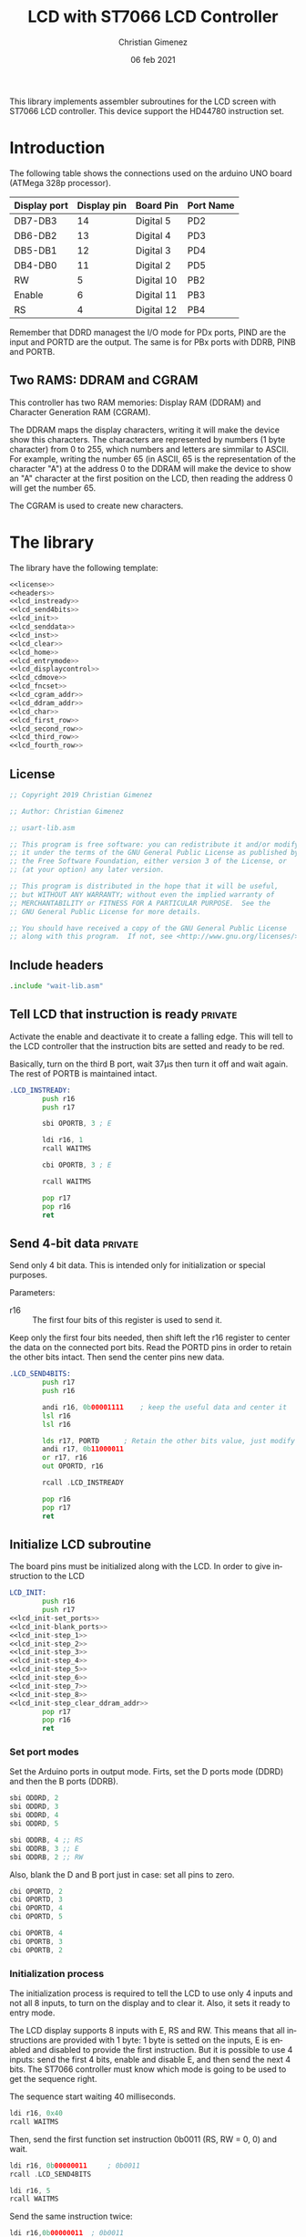 
This library implements assembler subroutines for the LCD screen with ST7066 LCD controller. This device support the HD44780 instruction set.

* Introduction

The following table shows the connections used on the arduino UNO board (ATMega 328p processor).

|--------------+-------------+------------+-----------|
| Display port | Display pin | Board Pin  | Port Name |
|--------------+-------------+------------+-----------|
| DB7-DB3      |          14 | Digital 5  | PD2       |
| DB6-DB2      |          13 | Digital 4  | PD3       |
| DB5-DB1      |          12 | Digital 3  | PD4       |
| DB4-DB0      |          11 | Digital 2  | PD5       |
|--------------+-------------+------------+-----------|
| RW           |           5 | Digital 10 | PB2       |
| Enable       |           6 | Digital 11 | PB3       |
| RS           |           4 | Digital 12 | PB4       |
|--------------+-------------+------------+-----------|

Remember that DDRD managest the I/O mode for PDx ports, PIND are the input and PORTD are the output. The same is for PBx ports with DDRB, PINB and PORTB.

** Two RAMS: DDRAM and CGRAM
This controller has two RAM memories: Display RAM (DDRAM) and Character Generation RAM (CGRAM).

The DDRAM maps the display characters, writing it will make the device show this characters. The characters are represented by numbers (1 byte character) from 0 to 255, which numbers and letters are simmilar to ASCII. For example, writing the number 65 (in ASCII, 65 is the representation of the character "A") at the address 0 to the DDRAM will make the device to show an "A" character at the first position on the LCD, then reading the address 0 will get the number 65.

The CGRAM is used to create new characters.

* The library
The library have the following template:

#+BEGIN_SRC asm :noweb yes :tangle lcd-st7066.asm
<<license>>
<<headers>>
<<lcd_instready>>
<<lcd_send4bits>>
<<lcd_init>>
<<lcd_senddata>>
<<lcd_inst>>
<<lcd_clear>>
<<lcd_home>>
<<lcd_entrymode>>
<<lcd_displaycontrol>>
<<lcd_cdmove>>
<<lcd_fncset>>
<<lcd_cgram_addr>>
<<lcd_ddram_addr>>
<<lcd_char>>
<<lcd_first_row>>
<<lcd_second_row>>
<<lcd_third_row>>
<<lcd_fourth_row>>
#+END_SRC

  
** License
 #+name: license
#+BEGIN_SRC asm
;; Copyright 2019 Christian Gimenez
	   
;; Author: Christian Gimenez

;; usart-lib.asm
	   
;; This program is free software: you can redistribute it and/or modify
;; it under the terms of the GNU General Public License as published by
;; the Free Software Foundation, either version 3 of the License, or
;; (at your option) any later version.
	   
;; This program is distributed in the hope that it will be useful,
;; but WITHOUT ANY WARRANTY; without even the implied warranty of
;; MERCHANTABILITY or FITNESS FOR A PARTICULAR PURPOSE.  See the
;; GNU General Public License for more details.
	   
;; You should have received a copy of the GNU General Public License
;; along with this program.  If not, see <http://www.gnu.org/licenses/>.
#+END_SRC

** Include headers
#+name: headers
#+BEGIN_SRC asm
.include "wait-lib.asm"
#+END_SRC

** Tell LCD that instruction is ready                              :private:
Activate the enable and deactivate it to create a falling edge. This will tell to the LCD controller that the instruction bits are setted and ready to be red.

Basically, turn on the third B port, wait 37\mu{}s then turn it off and wait again. The rest of PORTB is maintained intact.

#+name: lcd_instready
#+BEGIN_SRC asm
.LCD_INSTREADY:
        push r16
        push r17

        sbi OPORTB, 3 ; E
	
        ldi r16, 1
        rcall WAITMS
	
        cbi OPORTB, 3 ; E

        rcall WAITMS

        pop r17
        pop r16
        ret
#+END_SRC

** Send 4-bit data                                            :private:
Send only 4 bit data. This is intended only for initialization or special purposes.

Parameters:
- r16 :: The first four bits of this register is used to send it.

Keep only the first four bits needed, then shift left the r16 register to center the data on the connected port bits.
Read the PORTD pins in order to retain the other bits intact. Then send the center pins new data.

#+name: lcd_send4bits
#+BEGIN_SRC asm
.LCD_SEND4BITS:
        push r17
        push r16

        andi r16, 0b00001111    ; keep the useful data and center it
        lsl r16
        lsl r16
        
        lds r17, PORTD		; Retain the other bits value, just modify the center one.
        andi r17, 0b11000011
        or r17, r16
        out OPORTD, r16
	
        rcall .LCD_INSTREADY

        pop r16
        pop r17
        ret
#+END_SRC

** Initialize LCD subroutine
The board pins must be initialized along with the LCD. In order to give instruction to the LCD

#+name: lcd_init
#+BEGIN_SRC asm :noweb yes
LCD_INIT:
        push r16
        push r17
<<lcd_init-set_ports>>
<<lcd_init-blank_ports>>
<<lcd_init-step_1>>
<<lcd_init-step_2>>
<<lcd_init-step_3>>
<<lcd_init-step_4>>
<<lcd_init-step_5>>
<<lcd_init-step_6>>
<<lcd_init-step_7>>
<<lcd_init-step_8>>
<<lcd_init-step_clear_ddram_addr>>
        pop r17
        pop r16
        ret
#+END_SRC

*** Set port modes
Set the Arduino ports in output mode. Firts, set the D ports mode (DDRD) and then the B ports (DDRB).

#+name: lcd_init-set_ports
#+BEGIN_SRC asm
        sbi ODDRD, 2
        sbi ODDRD, 3
        sbi ODDRD, 4
        sbi ODDRD, 5    

        sbi ODDRB, 4 ;; RS
        sbi ODDRB, 3 ;; E
        sbi ODDRB, 2 ;; RW
#+END_SRC

Also, blank the D and B port just in case: set all pins to zero.

#+name: lcd_init-blank_ports
#+BEGIN_SRC asm
        cbi OPORTD, 2
        cbi OPORTD, 3
        cbi OPORTD, 4
        cbi OPORTD, 5

        cbi OPORTB, 4
        cbi OPORTB, 3
        cbi OPORTB, 2
#+END_SRC

*** Initialization process
The initialization process is required to tell the LCD to use only 4 inputs and not all 8 inputs, to turn on the display and to clear it. Also, it sets it ready to entry mode.

The LCD display supports 8 inputs with E, RS and RW. This means that all instructions are provided with 1 byte: 1 byte is setted on the inputs, E is enabled and disabled to provide the first instruction. But it is possible to use 4 inputs: send the first 4 bits, enable and disable E, and then send the next 4 bits. The ST7066 controller must know which mode is going to be used to get the sequence right.

The sequence start waiting 40 milliseconds.

#+name: lcd_init-step_1
#+BEGIN_SRC asm
        ldi r16, 0x40
        rcall WAITMS
#+END_SRC

Then, send the first function set instruction 0b0011 (RS, RW = 0, 0) and wait. 

#+name: lcd_init-step_2
#+BEGIN_SRC asm
        ldi r16, 0b00000011 	; 0b0011
        rcall .LCD_SEND4BITS

        ldi r16, 5
        rcall WAITMS
#+END_SRC

Send the same instruction twice:

#+name: lcd_init-step_3
#+BEGIN_SRC asm
        ldi r16,0b00000011 	; 0b0011
        rcall .LCD_SEND4BITS

        ldi r16, 1
        rcall WAITMS

	      ldi r16,0b00001100	; 0b0011
        rcall .LCD_SEND4BITS
#+END_SRC

Send instruction 0b0010. After this, normal 8-bit instruction can be sent.

#+name: lcd_init-step_4
#+BEGIN_SRC asm
        ldi r16,0b00000010	; 0b0010
        rcall .LCD_SEND4BITS
#+END_SRC

After that, send the instruction 0x0010_0011 (RS, RW = 0, 0) and wait.
The last 11 mean N,F = 1,1 (N is two line mode enabled and F is double font size).

#+name: lcd_init-step_5
#+BEGIN_SRC asm
        ldi r16, 0b00101100 ; N F
        rcall LCD_INST
#+END_SRC

Turn the display on. This is the instruction 0b0000_1DCB, where D is the display on/off, C is the cursor on/off and B is blinking cursor on/off. At startup, it is best to see the cursor.

#+name: lcd_init-step_6
#+BEGIN_SRC asm
        ldi r16, 0b00001111
        rcall LCD_INST
#+END_SRC

Clear the display. This is the instruction 0b0000_0001. A longer waiting is required to let the LCD controller erase all data.

#+name: lcd_init-step_7
#+BEGIN_SRC asm
        rcall LCD_CLEAR 
#+END_SRC

Send the entry mode set instruction: 0b0000_0110. The last 10 means I/D,S = 1,0, where I/D is the cursor direction and the S is the shift enabled. It is better to leave the shift turned of and the screen static at the startup.

#+name: lcd_init-step_8
#+BEGIN_SRC asm
        ldi r16, 0b00000110
        rcall LCD_INST	
#+END_SRC

A plus, set the DDRAM at position 0. This will enable the user to write a character immediately.

#+name: lcd_init-clear_ddram_addr
#+BEGIN_SRC asm
        ldi r16, 0b00000000
        rcall LCD_DDRAM_ADDR
#+END_SRC

** Send 8-bit data
Send data to the LCD. RS and RW outputs are not touched.

Parameters:
- r16 :: The byte to send to the LCD.

#+name: lcd_senddata
#+BEGIN_SRC asm :noweb yes
LCD_SENDDATA:
        push r18
        push r16

<<lcd_senddata-send>>

        pop r16
        pop r18
        ret
#+END_SRC

This moves the data to the middle bits because the output are connected on them.

Copy the upper four bits, shift the bits to the right and send it. Then, copy the lower four bits, shift the bits to the left and send it.

The shift is needed because the 2nd port (PD2) is used and not the 0 one (PD0).

#+name: lcd_senddata-send
#+BEGIN_SRC asm
        mov r18, r16
        andi r16, 0b11110000
        lsr r16
        lsr r16
        out OPORTD, r16
        rcall .LCD_INSTREADY

        mov r16, r18
        andi r16, 0b00001111
        lsl r16
        lsl r16
        out OPORTD, r16
        rcall .LCD_INSTREADY
#+END_SRC

** Send instruction
The following subroutine send an instruction to the LCD controller. The RS and RW is turned off.

Parameters:
- r16 :: Instruction to send (8 bits)

#+name: lcd_inst
#+BEGIN_SRC asm :noweb yes
LCD_INST:
        cbi OPORTB, 4           ; RS
        cbi OPORTB, 2           ; RW

        rcall LCD_SENDDATA

        ret
#+END_SRC

** Clear screen instruction
Send the clear screen instruction.

No parameters needed.

Clearing screen requires some time to complete. Thus, 10ms is more than enough to let the controller work.

#+name: lcd_clear
#+BEGIN_SRC asm
LCD_CLEAR:
        push r16
	
        ldi r16, 0b00000001
        rcall LCD_INST

        ldi r16, 10
        rcall WAITMS

        pop r16
        ret
#+END_SRC

** Return home instruction
Send the "return home" instruction.

No parameters needed.

#+name: lcd_home
#+BEGIN_SRC asm
LCD_HOME:
        push r16

        ldi r16, 0b00000010
        rcall LCD_INST

        pop r16
        ret
#+END_SRC

** Entry mode instruction
Send the "entry mode set" instruction. This set the cursor direction (I/D) and enable the shift (S) of the display.

Each time the data is red or written the cursor increments if I/D is 1 and decrements if I/D  = 0. If S is 1, the display shift too, but when S = 0 it does not shift.

Parameters:
- r16 :: Bit 0 is the S parameter (shift display enable/disable). Bit 1 is the I/D parameter (cursor moving direction enable/disable).

#+name: lcd_entrymode
#+BEGIN_SRC asm
LCD_ENTRYMODE:
        push r16

        andi r16, 0b00000011	; Clean the unused bits
        ori r16, 0b00000100
        rcall LCD_INST
	
        pop r16
        ret
#+END_SRC

** Display control instruction
Control the display (D), cursor (C) and cursor blinking (B).

When D = 0 turns off the display (the black leds used to show the character, not the background light). 1 turns it on. C = 1 make the cursor visible, which is the underline below the characters. B = 1 turns on the blinking cursor, it is a black filled box that cover the whole character and blinks.

Parameter:
- r16 :: bit 0 is blinking, bit 1 cursor, bit 2 display enbable/disable.

|-----+---+---+---+---|
|     | 3 | 2 | 1 | 0 |
|-----+---+---+---+---|
| r16 | X | D | C | B |
|-----+---+---+---+---|

#+name: lcd_displaycontrol
#+BEGIN_SRC asm
LCD_DISPLAYCONTROL:
        push r16

        andi r16, 0b00000111	; Clean the unused bits
        ori r16, 0b00001000
        rcall LCD_INST
	
        pop r16
        ret
#+END_SRC

** Cursor or display shift instruction
Move the cursor or display shift left or right.

The S/C bit defines if the cursor or display shift is affected and R/L the direction. If S/C is 0, the display shifts, if 1 the cursor moves. R/L = 0 means to move to the left, 1 is to the right.

Parametesr:
- r16 :: bit 1 is S/C, bit 0 is R/L

|-----+---+---+-----+-----|
|     | 3 | 2 |   1 |   0 |
|-----+---+---+-----+-----|
| r16 | X | X | S/C | R/L |
|-----+---+---+-----+-----|

The controller instruction uses the third and fourth bit, so two Shift Left must be done to move the bits to its proper location. For instance: the controller instruction 0b0001_1100 will set S/C=1 and R/L=1, but the parameter should be 0b0000_0011.

#+name: lcd_cdmove
#+BEGIN_SRC asm
LCD_CDMOVE:
        push r16

        andi r16, 0b00000011	; Clean the unused bits
        lsl r16
        lsl r16
        ori r16, 0b00010000
        rcall LCD_INST
	
        pop r16
        ret
#+END_SRC

** Function set instruction
Send the function set instruction to the controller.

This instruction controls the display lines (N) and the font size (F). Two display line options can be selected: one-line display or two-line display (in bigger LCD displays are two-line display or four-line display). If one-line display is setted, two possible font size can be used: 5x8 dots character font or 5x10 dots character font. The following table summarizes all possible options:

|---+---+---------------+----------------|
| N | F | Display lines | Character Font |
|---+---+---------------+----------------|
| 0 | 0 |             1 | 5 x 8 dots     |
| 0 | 1 |             1 | 5 x 10 dots    |
| 1 | X |             2 | 5 x 8 dots     |
|---+---+---------------+----------------|

Parameter:
- r16 :: bit 1 is the N parameter, bit 0 is the F parameter.

|-----+---+---+---+---|
|     | 3 | 2 | 1 | 0 |
|-----+---+---+---+---|
| r16 | X | X | N | F |
|-----+---+---+---+---|

The controller function set instruction has three parameters: DL, N and F. DL is to set the interface data length between 4-bits or 8-bits. This library is intended to work only for 4-bits (4 pins or 4 connections to the data input on the LCD display module + RW, RS and E connections). In order to avoid setting the wrong configuration, the DL is not present on the parameter.

#+name: lcd_fncset
#+BEGIN_SRC asm
LCD_FNCSET:
        push r16

        andi r16, 0b00000011	; Clean the unused bits
        lsl r16
        lsl r16
        ori r16, 0b00100000
        rcall LCD_INST

        pop r16
        ret
#+END_SRC

** Set CGRAM Address instruction
Set the Character Generator RAM address. If this instruction is used, the next data written or red will use this RAM instead of the DDRAM.

Parameter:
- r16 :: The address of the CGRAM to set. Only 0-5 bits are used.

|-----+---+---+---+---+---+---+---+---|
|     | 7 | 6 | 5 | 4 | 3 | 2 | 1 | 0 |
|-----+---+---+---+---+---+---+---+---|
| r16 | X | X | a | a | a | a | a | a |
|-----+---+---+---+---+---+---+---+---|

#+BEGIN_SRC asm
LCD_CGRAM_ADDR:
        push r16

        andi r16, 0b00111111	; Clean the unused bits
        ori r16, 0b01000000
        rcall LCD_INST
	
        pop r16
        ret
#+END_SRC

** Set DDRAM address instruction
Set the DDRAM address and toggle the DDRAM usage instead of the CGRAM. Any character sended after this will set the DDRAM data and not the CGRAM data.

Parameters:
- r16 :: The DDRAM address. Only bits 0-6 will be used.

#+name: lcd_ddram_addr
#+BEGIN_SRC asm
LCD_DDRAM_ADDR:
        push r16
	
        ori r16, 0b10000000
        rcall LCD_INST

        pop r16
        ret
#+END_SRC

** Send character instruction
Send a character to the LCD controller. The RS and RW must be setted accordingly.

Parameters:
- r16 :: Character byte to send.

#+name: lcd_char
#+BEGIN_SRC asm
LCD_CHAR:
        sbi OPORTB, 4		; RS
        cbi OPORTB, 2		; RW

        rcall LCD_SENDDATA

        cbi OPORTB, 4		; RS
        ret
#+END_SRC

** Goto first row
Move the cursor to the first row. This is the same as return home.

#+name: lcd_first_row
#+BEGIN_SRC asm
LCD_FIRST_ROW:
        rcall LCD_HOME
        ret
#+END_SRC

** Goto second row
Move the cursor to the second row.

#+name: lcd_second_row
#+BEGIN_SRC asm
LCD_SECOND_ROW:
        push r16

        ldi r16, 40
        rcall LCD_DDRAM_ADDR

        pop r16
        ret
#+END_SRC

** Goto third row
Move the cursor to the third row.

#+name: lcd_third_row
#+BEGIN_SRC asm
LCD_THIRD_ROW:
        push r16

        ldi r16, 20
        rcall LCD_DDRAM_ADDR

        pop r16
        ret
#+END_SRC

** Goto fourth row
Move the cursor to the fourth row.

#+name: lcd_fourth_row
#+BEGIN_SRC asm
LCD_FOURTH_ROW:
        push r16

        ldi r16, 60
        rcall LCD_DDRAM_ADDR

        pop r16
        ret
#+END_SRC


* Hello world Test

#+BEGIN_SRC asm :noweb yes :tangle tests/lcd-st7066/hello.asm
<<license>>

;; .include "../../vector-inc.asm"
.include "../../registers-inc.asm"

.text
RESET:
      rcall LCD_INIT

	ldi r16, 'H'
	rcall LCD_CHAR
	ldi r16, 'e'
	rcall LCD_CHAR
	ldi r16, 'l'
	rcall LCD_CHAR
	ldi r16, 'l'
	rcall LCD_CHAR
	ldi r16, 'O'
	rcall LCD_CHAR


1:
	sleep
	break
	rjmp 1b
.include "../../lcd-st7066.asm"
#+END_SRC

* Number test
This example show the position of each cell by printing one digit after another.

The register r17 contains the character from '0' to '9'. 

#+BEGIN_SRC asm :noweb yes :tangle tests/lcd-st7066/numbers.asm
<<license>>

.include "../../registers-inc.asm"
.text
RESET:
	rcall LCD_INIT
2:

	ldi r17, '0'		; r17 : char to show
	dec r17
1:
	inc r17
	mov r16, r17
	rcall LCD_CHAR

	ldi r16, 250
	rcall WAITMS
	ldi r16, 250
	rcall WAITMS

	cpi r17, '9'
	brne 1b
	rjmp 2b

.include "../../lcd-st7066.asm"
#+END_SRC


* Things to do

** TODO Replace sts and lds with in and out
in and out instructions are faster.


* Meta     :noexport:

  # ----------------------------------------------------------------------
  #+TITLE:  LCD with ST7066 LCD Controller
  #+AUTHOR: Christian Gimenez
  #+DATE:   06 feb 2021
  #+EMAIL:
  #+DESCRIPTION: 
  #+KEYWORDS: 
  #+COLUMNS: %40ITEM(Task) %17Effort(Estimated Effort){:} %CLOCKSUM
  
  #+STARTUP: inlineimages hidestars content hideblocks entitiespretty
  #+STARTUP: indent fninline latexpreview

  #+OPTIONS: H:3 num:t toc:t \n:nil @:t ::t |:t ^:{} -:t f:t *:t <:t
  #+OPTIONS: TeX:t LaTeX:t skip:nil d:nil todo:t pri:nil tags:not-in-toc
  #+OPTIONS: tex:imagemagick

  #+TODO: TODO(t!) CURRENT(c!) PAUSED(p!) | DONE(d!) CANCELED(C!@)

  # -- Export
  #+LANGUAGE: en
  #+LINK_UP:   
  #+LINK_HOME: 
  #+EXPORT_SELECT_TAGS: export
  #+EXPORT_EXCLUDE_TAGS: noexport

  # -- HTML Export
  #+INFOJS_OPT: view:info toc:t ftoc:t ltoc:t mouse:underline buttons:t path:libs/org-info.js
  #+HTML_LINK_UP: index.html
  #+HTML_LINK_HOME: index.html
  #+XSLT:

  # -- For ox-twbs or HTML Export
  # #+HTML_HEAD: <link href="libs/bootstrap.min.css" rel="stylesheet">
  # -- -- LaTeX-CSS
  # #+HTML_HEAD: <link href="css/style-org.css" rel="stylesheet">

  # #+HTML_HEAD: <script src="libs/jquery.min.js"></script> 
  # #+HTML_HEAD: <script src="libs/bootstrap.min.js"></script>


  # -- LaTeX Export
  # #+LATEX_CLASS: article
  # -- -- Tikz
  # #+LATEX_HEADER: \usepackage{tikz}
  # #+LATEX_HEADER: \usetikzlibrary{shapes.geometric}
  # #+LATEX_HEADER: \usetikzlibrary{shapes.symbols}
  # #+LATEX_HEADER: \usetikzlibrary{positioning}
  # #+LATEX_HEADER: \usetikzlibrary{trees}

  # #+LATEX_HEADER_EXTRA:

  # Local Variables:
  # org-hide-emphasis-markers: t
  # org-use-sub-superscripts: "{}"
  # fill-column: 80
  # visual-line-fringe-indicators: t
  # ispell-local-dictionary: "british"
  # org-src-preserve-indentation: t
  # End:
